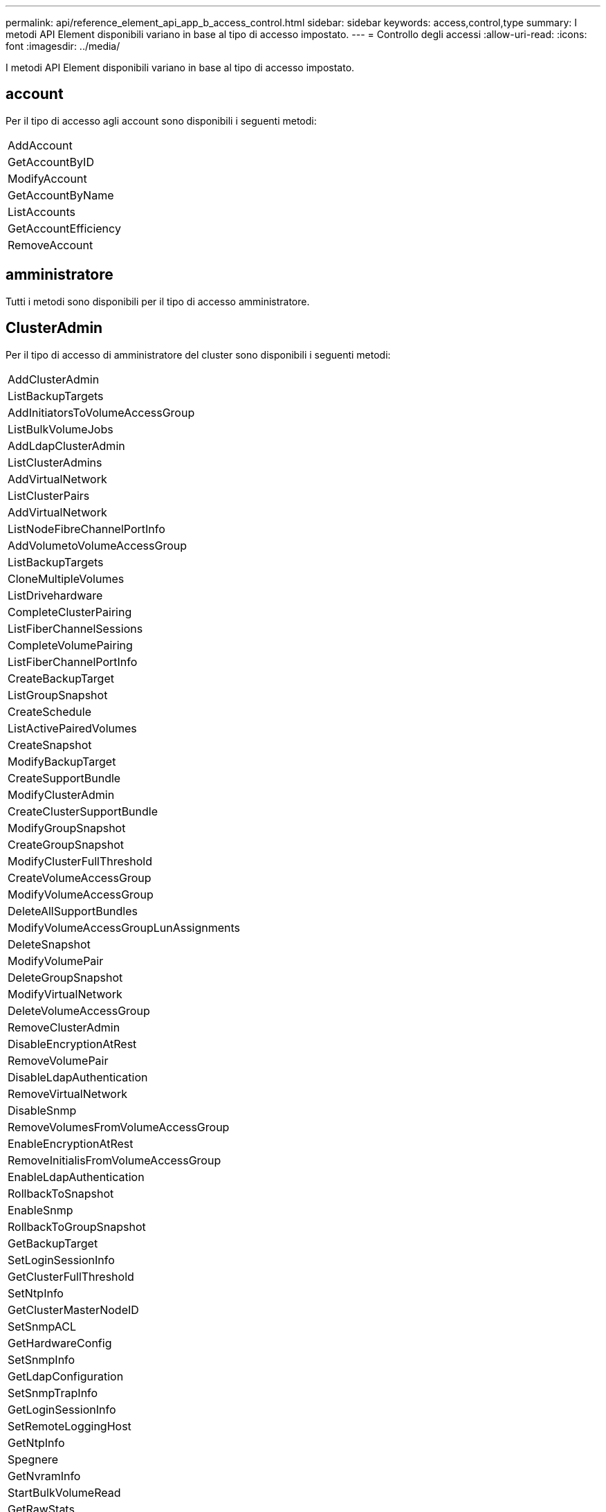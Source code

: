 ---
permalink: api/reference_element_api_app_b_access_control.html 
sidebar: sidebar 
keywords: access,control,type 
summary: I metodi API Element disponibili variano in base al tipo di accesso impostato. 
---
= Controllo degli accessi
:allow-uri-read: 
:icons: font
:imagesdir: ../media/


[role="lead"]
I metodi API Element disponibili variano in base al tipo di accesso impostato.



== account

Per il tipo di accesso agli account sono disponibili i seguenti metodi:

|===


 a| 
AddAccount



 a| 
GetAccountByID



 a| 
ModifyAccount



 a| 
GetAccountByName



 a| 
ListAccounts



 a| 
GetAccountEfficiency



 a| 
RemoveAccount

|===


== amministratore

Tutti i metodi sono disponibili per il tipo di accesso amministratore.



== ClusterAdmin

Per il tipo di accesso di amministratore del cluster sono disponibili i seguenti metodi:

|===


 a| 
AddClusterAdmin



 a| 
ListBackupTargets



 a| 
AddInitiatorsToVolumeAccessGroup



 a| 
ListBulkVolumeJobs



 a| 
AddLdapClusterAdmin



 a| 
ListClusterAdmins



 a| 
AddVirtualNetwork



 a| 
ListClusterPairs



 a| 
AddVirtualNetwork



 a| 
ListNodeFibreChannelPortInfo



 a| 
AddVolumetoVolumeAccessGroup



 a| 
ListBackupTargets



 a| 
CloneMultipleVolumes



 a| 
ListDrivehardware



 a| 
CompleteClusterPairing



 a| 
ListFiberChannelSessions



 a| 
CompleteVolumePairing



 a| 
ListFiberChannelPortInfo



 a| 
CreateBackupTarget



 a| 
ListGroupSnapshot



 a| 
CreateSchedule



 a| 
ListActivePairedVolumes



 a| 
CreateSnapshot



 a| 
ModifyBackupTarget



 a| 
CreateSupportBundle



 a| 
ModifyClusterAdmin



 a| 
CreateClusterSupportBundle



 a| 
ModifyGroupSnapshot



 a| 
CreateGroupSnapshot



 a| 
ModifyClusterFullThreshold



 a| 
CreateVolumeAccessGroup



 a| 
ModifyVolumeAccessGroup



 a| 
DeleteAllSupportBundles



 a| 
ModifyVolumeAccessGroupLunAssignments



 a| 
DeleteSnapshot



 a| 
ModifyVolumePair



 a| 
DeleteGroupSnapshot



 a| 
ModifyVirtualNetwork



 a| 
DeleteVolumeAccessGroup



 a| 
RemoveClusterAdmin



 a| 
DisableEncryptionAtRest



 a| 
RemoveVolumePair



 a| 
DisableLdapAuthentication



 a| 
RemoveVirtualNetwork



 a| 
DisableSnmp



 a| 
RemoveVolumesFromVolumeAccessGroup



 a| 
EnableEncryptionAtRest



 a| 
RemoveInitialisFromVolumeAccessGroup



 a| 
EnableLdapAuthentication



 a| 
RollbackToSnapshot



 a| 
EnableSnmp



 a| 
RollbackToGroupSnapshot



 a| 
GetBackupTarget



 a| 
SetLoginSessionInfo



 a| 
GetClusterFullThreshold



 a| 
SetNtpInfo



 a| 
GetClusterMasterNodeID



 a| 
SetSnmpACL



 a| 
GetHardwareConfig



 a| 
SetSnmpInfo



 a| 
GetLdapConfiguration



 a| 
SetSnmpTrapInfo



 a| 
GetLoginSessionInfo



 a| 
SetRemoteLoggingHost



 a| 
GetNtpInfo



 a| 
Spegnere



 a| 
GetNvramInfo



 a| 
StartBulkVolumeRead



 a| 
GetRawStats



 a| 
StartBulkVolumeWrite



 a| 
GetSnmpACL



 a| 
StartClusterPairing



 a| 
GetVolumeAccessGroupEfficiency



 a| 
StartVolumePairing



 a| 
GetVolumeAccessLunAssignments



 a| 
TestLdapAuthentication



 a| 
GetVirtualNetwork



 a| 

|===


== dischi

Per il tipo di accesso ai dischi sono disponibili i seguenti metodi:

|===


 a| 
ListDrive



 a| 
RemoveDrives



 a| 
AddDrive



 a| 
SecureEraseDrive

|===


== nodi

Per il tipo di accesso ai nodi sono disponibili i seguenti metodi:

|===


 a| 
AddNode



 a| 
ListPendingNode



 a| 
ListActiveNode



 a| 
RemoveNode

|===


== leggi

Per il tipo di accesso in lettura sono disponibili i seguenti metodi:

|===


 a| 
GetAccountByID



 a| 
ListCloneJobs



 a| 
GetAccountByName



 a| 
ListDeletedVolumes



 a| 
GetAsyncResult



 a| 
ListDrivehardware



 a| 
GetClusterCapacity



 a| 
ListDrive



 a| 
GetDefaultQoS



 a| 
ListEvents



 a| 
GetDriveStats



 a| 
ListISCSISessions



 a| 
GetSoftwareUpgrade



 a| 
ListPendingNode



 a| 
GetVolumeStats



 a| 
ListSyncJobs



 a| 
ListAccounts



 a| 
ListVolumeAccessGroups



 a| 
ListActiveNode



 a| 
ListVolumeStatsByAccount



 a| 
ListActiveNode



 a| 
ListVolumeStatsByVolume



 a| 
ListActiveVolumes



 a| 
ListVolumeStatsByVolumeAccessGroup



 a| 
ListAllNode



 a| 
ListVolumesForAccount



 a| 
ListBackupTargets

|===


== creazione di report

Per il tipo di accesso al reporting sono disponibili i seguenti metodi:

|===


 a| 
ClearClusterFaults



 a| 
GetVolumeEfficiency



 a| 
GetAccountEfficiency



 a| 
GetVolumeStats



 a| 
GetClusterCapacity



 a| 
ListCloneJobs



 a| 
GetClusterHardwareInfo



 a| 
ListClusterFaults



 a| 
GetClusterInfo



 a| 
ListClusterPairs



 a| 
GetClusterMasterNodeID



 a| 
ListDrivehardware



 a| 
GetClusterStats



 a| 
ListEvents



 a| 
GetDriveHardwareInfo



 a| 
ListISCSISessions



 a| 
GetDriveStats



 a| 
Elenchi



 a| 
GetNetworkConfig



 a| 
ListServices



 a| 
GetNodeHardwareInfo



 a| 
ListSyncJobs



 a| 
GetNodeStats



 a| 
ListVirtualNetworks



 a| 
GetSnmpInfo



 a| 
ListVolumeStatsByAccount



 a| 
GetSnmpTrapInfo



 a| 
ListVolumeStatsByVolume



 a| 
GetVolumeAccessGroupEfficiency



 a| 
ListVolumeStatsByVolumeAccessGroup

|===


== repository

Il metodo ListAllNodes è disponibile per il tipo di accesso ai repository.



== volumi

Per il tipo di accesso ai volumi sono disponibili i seguenti metodi:

|===


 a| 
CreateVolume



 a| 
DeleteVolume



 a| 
ModifyBackupTarget



 a| 
CloneVolume



 a| 
DeleteVolumePairing



 a| 
ModifyVolumes



 a| 
CloneMultipleVolumes



 a| 
GetBackupTarget



 a| 
ModifyVolumePair



 a| 
CreateBackupTarget



 a| 
GetDefaultQoS



 a| 
PurgeDeletedVolume



 a| 
CreateSnapshot



 a| 
ListActiveVolumes



 a| 
RemoveBackupTarget



 a| 
CreateGroupSnapshot



 a| 
ListBackupTarget



 a| 
RemoveVolumePair



 a| 
CompleteVolumePairing



 a| 
ListGroupSnapshot



 a| 
RestoreDeletedVolume



 a| 
CloneMultipleVolumes



 a| 
ListVolumesForAccount



 a| 
RollbackToGroupSnapshot



 a| 
DeleteGroupSnapshot



 a| 
ListDeletedVolumes



 a| 
RollbackToSnapshot



 a| 
DeleteSnapshot



 a| 
ListGroupSnapshot



 a| 
StartBulkVolumeRead



 a| 
StartBulkVolumeWrite



 a| 
StartVolumePairing



 a| 
UpdateBulkVolumeStatus

|===


== di scrittura

Per il tipo di accesso in scrittura sono disponibili i seguenti metodi:

|===


 a| 
AddDrive



 a| 
RemoveNode



 a| 
AddNode



 a| 
RemoveAccount



 a| 
AddAccount



 a| 
RemoveVolumesFromVolumeAccessGroup



 a| 
AddVolumeToVolumeAccessGroup



 a| 
RemoveInitialisFromVolumeAccessGroup



 a| 
AddInitiatorsToVolumeAccessGroup



 a| 
DeleteVolumeAccessGroup



 a| 
CreateVolumeAccessGroup



 a| 
DeleteVolume



 a| 
ModifyVolumeAccessGroup



 a| 
RestoreDeletedVolume



 a| 
ModifyAccount



 a| 
PurgeDeletedVolume



 a| 
CreateVolume



 a| 
ModifyVolume



 a| 
CloneVolume



 a| 
GetAsyncResult



 a| 
RemoveDrives

|===